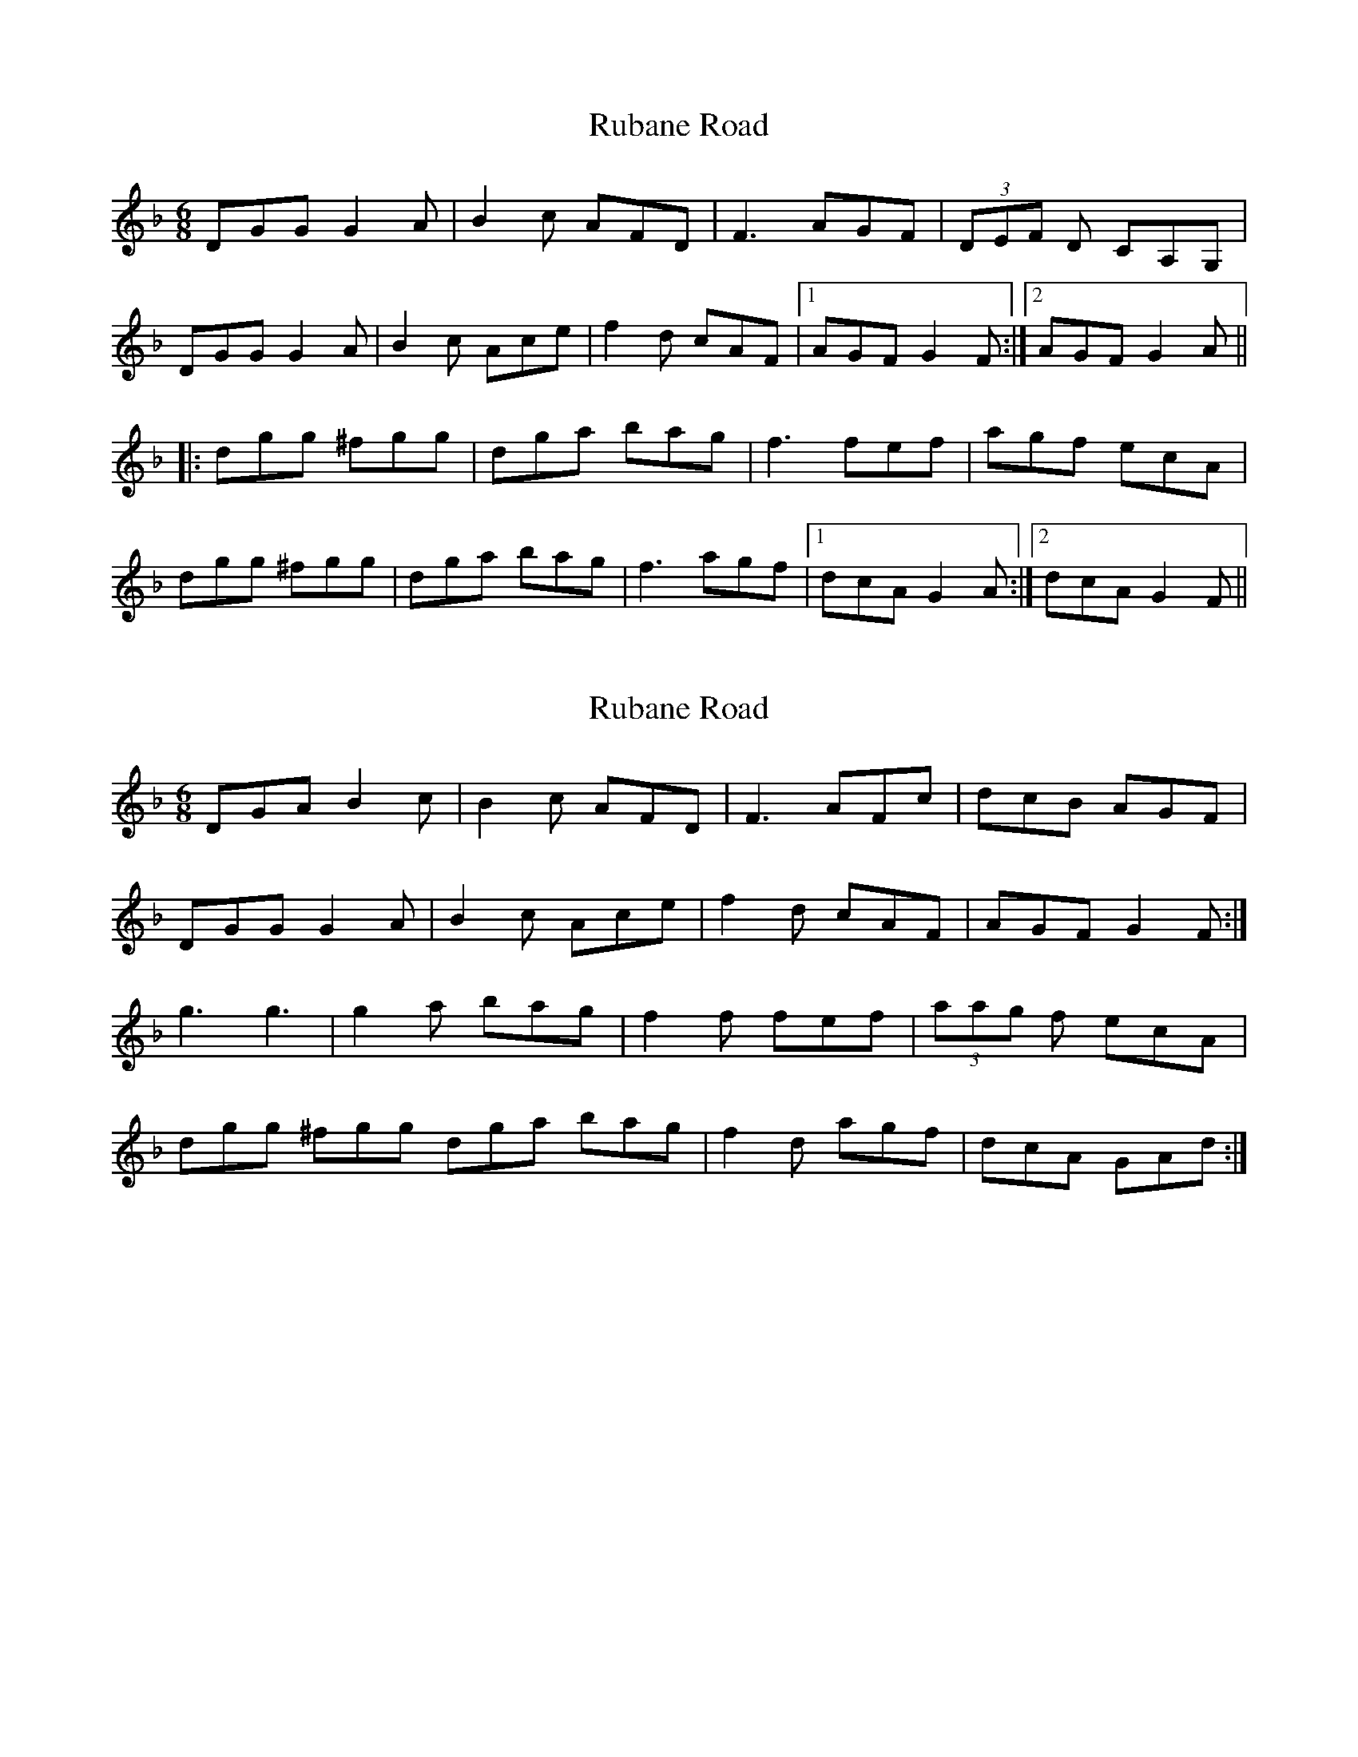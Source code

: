X: 1
T: Rubane Road
Z: tbag
S: https://thesession.org/tunes/4852#setting4852
R: jig
M: 6/8
L: 1/8
K: Gdor
DGG G2A | B2c AFD | F3 AGF | (3DEF D CA,G, |
DGG G2A | B2c Ace | f2d cAF | [1 AGF G2F :| [2 AGF G2A ||
|: dgg ^fgg | dga bag | f3 fef | agf ecA |
dgg ^fgg | dga bag | f3 agf | [1 dcA G2A :| [2 dcA G2F ||
X: 2
T: Rubane Road
Z: tbag
S: https://thesession.org/tunes/4852#setting17292
R: jig
M: 6/8
L: 1/8
K: Gdor
DGA B2c | B2c AFD | F3 AFc | dcB AGF |DGG G2A | B2c Ace | f2d cAF | AGF G2F :| g3 g3 | g2a bag | f2f fef | (3aag f ecA |dgg ^fgg dga bag | f2d agf | dcA GAd :|
